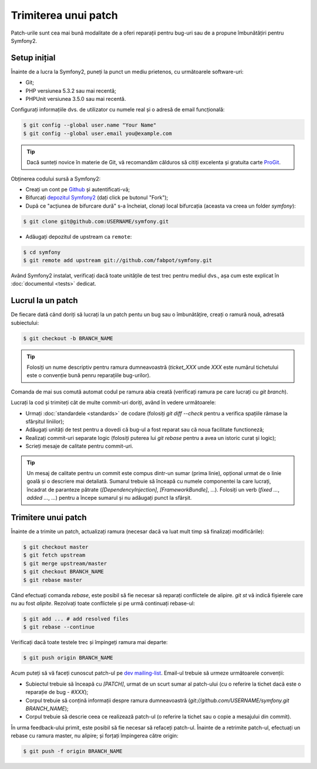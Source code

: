 ﻿Trimiterea unui patch
=====================

Patch-urile sunt cea mai bună modalitate de a oferi reparații pentru bug-uri
sau de a propune îmbunătățiri pentru Symfony2.

Setup inițial
-------------

Înainte de a lucra la Symfony2, puneți la punct un mediu prietenos, cu
următoarele software-uri:

* Git;

* PHP versiunea 5.3.2 sau mai recentă;

* PHPUnit versiunea 3.5.0 sau mai recentă.

Configurați informațiile dvs. de utilizator cu numele real și o adresă de email
funcțională:

.. code-block:: bash

    $ git config --global user.name "Your Name"
    $ git config --global user.email you@example.com

.. tip::

    Dacă sunteți novice în materie de Git, vă recomandăm călduros să citiți
    excelenta și gratuita carte `ProGit`_.

Obținerea codului sursă a Symfony2:

* Creați un cont pe `Github`_ și autentificati-vă;

* Bifurcați `depozitul Symfony2`_ (dați click pe butonul "Fork");

* După ce "acțiunea de bifurcare dură" s-a încheiat, clonați local bifurcația
  (aceasta va creea un folder `symfony`):

.. code-block:: bash

      $ git clone git@github.com:USERNAME/symfony.git

* Adăugați depozitul de upstream ca ``remote``:

.. code-block:: bash

      $ cd symfony
      $ git remote add upstream git://github.com/fabpot/symfony.git

Având Symfony2 instalat, verificați dacă toate unitățile de test trec pentru
mediul dvs., așa cum este explicat în :doc:`documentul <tests>` dedicat.

Lucrul la un patch
------------------

De fiecare dată când doriți să lucrați la un patch pentu un bug sau o
îmbunătățire, creați o ramură nouă, adresată subiectului:

.. code-block:: bash

    $ git checkout -b BRANCH_NAME

.. tip::

    Folosiți un nume descriptiv pentru ramura dumneavoastră (`ticket_XXX` unde
    `XXX` este numărul tichetului este o convenție bună penru reparațiile
    bug-urilor).

Comanda de mai sus comută automat codul pe ramura abia creată (verificați ramura
pe care lucrați cu `git branch`).

Lucrați la cod și trimiteți cât de multe commit-uri doriți, având în vedere
următoarele:

* Urmați :doc:`standardele <standards>` de codare (folosiți `git diff --check`
  pentru a verifica spațiile rămase la sfârșitul liniilor);

* Adăugați unități de test pentru a dovedi că bug-ul a fost reparat sau că noua
  facilitate functioneză;

* Realizați commit-uri separate logic (folosiți puterea lui `git rebase` pentru
  a avea un istoric curat și logic);

* Scrieți mesaje de calitate pentru commit-uri.

.. tip::

    Un mesaj de calitate pentru un commit este compus dintr-un sumar (prima
    linie), opțional urmat de o linie goală și o descriere mai detaliată.
    Sumarul trebuie să înceapă cu numele componentei la care lucrați, încadrat
    de paranteze pătrate (`[DependencyInjection]`, `[FrameworkBundle]`, ...).
    Folosiți un verb (`fixed ...`, `added ...`, ...) pentru a începe sumarul și
    nu adăugați punct la sfârșit.

Trimitere unui patch
--------------------

Înainte de a trimite un patch, actualizați ramura (necesar dacă va luat mult
timp să finalizați modificările):

.. code-block:: bash

    $ git checkout master
    $ git fetch upstream
    $ git merge upstream/master
    $ git checkout BRANCH_NAME
    $ git rebase master

Când efectuați comanda `rebase`, este posibil să fie necesar să reparați
conflictele de alipire. `git st` vă indică fișierele care nu au fost *alipite*.
Rezolvați toate conflictele și pe urmă continuați rebase-ul:

.. code-block:: bash

    $ git add ... # add resolved files
    $ git rebase --continue

Verificați dacă toate testele trec și împingeți ramura mai departe:

.. code-block:: bash

    $ git push origin BRANCH_NAME

Acum puteți să vă faceți cunoscut patch-ul pe `dev mailing-list`_. Email-ul
trebuie să urmeze următoarele convenții:

* Subiectul trebuie să înceapă cu `[PATCH]`, urmat de un scurt sumar al
  patch-ului (cu o referire la tichet dacă este o reparație de bug  - `#XXX`);

* Corpul trebuie să conțină informații despre ramura dumneavoastră
  (`git://github.com/USERNAME/symfony.git BRANCH_NAME`);

* Corpul trebuie să descrie ceea ce realizează patch-ul (o referire la tichet
  sau o copie a mesajului din commit).

În urma feedback-ului primit, este posibil să fie necesar să refaceți patch-ul.
Înainte de a retrimite patch-ul, efectuați un rebase cu ramura master, nu
alipire; și forțați împingerea către origin:

.. code-block:: bash

    $ git push -f origin BRANCH_NAME

.. _ProGit: http://progit.org/
.. _Github: https://github.com/signup/free
.. _depozitul Symfony2: http://www.github.com/fabpot/symfony
.. _dev mailing-list: http://groups.google.com/group/symfony-devs
